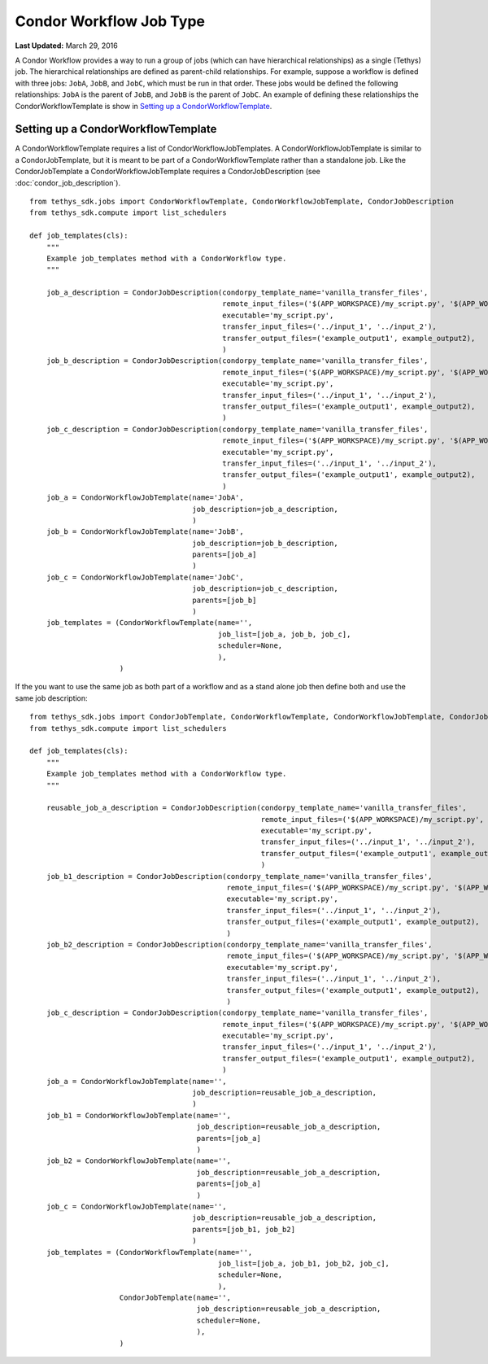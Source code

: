 ************************
Condor Workflow Job Type
************************

**Last Updated:** March 29, 2016

A Condor Workflow provides a way to run a group of jobs (which can have hierarchical relationships) as a single (Tethys) job. The hierarchical relationships are defined as parent-child relationships. For example, suppose a workflow is defined with three jobs: ``JobA``, ``JobB``, and ``JobC``, which must be run in that order. These jobs would be defined the following relationships: ``JobA`` is the parent of ``JobB``, and ``JobB`` is the parent of ``JobC``. An example of defining these relationships the CondorWorkflowTemplate is show in `Setting up a CondorWorkflowTemplate`_.

.. seealso::
    The CondorJob type uses the CondorPy library to submit jobs to HTCondor compute pools. For more information on CondorPy and HTCondor see the `CondorPy documentation <http://condorpy.readthedocs.org/en/latest/>`_ and specifically the `Overview of HTCondor <http://condorpy.readthedocs.org/en/latest/htcondor.html>`_.


Setting up a CondorWorkflowTemplate
===================================
A CondorWorkflowTemplate requires a list of CondorWorkflowJobTemplates. A CondorWorkflowJobTemplate is similar to a CondorJobTemplate, but it is meant to be part of a CondorWorkflowTemplate rather than a standalone job. Like the CondorJobTemplate a CondorWorkflowJobTemplate requires a CondorJobDescription (see :doc:`condor_job_description`).

::

  from tethys_sdk.jobs import CondorWorkflowTemplate, CondorWorkflowJobTemplate, CondorJobDescription
  from tethys_sdk.compute import list_schedulers

  def job_templates(cls):
      """
      Example job_templates method with a CondorWorkflow type.
      """

      job_a_description = CondorJobDescription(condorpy_template_name='vanilla_transfer_files',
                                               remote_input_files=('$(APP_WORKSPACE)/my_script.py', '$(APP_WORKSPACE)/input_1', '$(USER_WORKSPACE)/input_2'),
                                               executable='my_script.py',
                                               transfer_input_files=('../input_1', '../input_2'),
                                               transfer_output_files=('example_output1', example_output2),
                                               )
      job_b_description = CondorJobDescription(condorpy_template_name='vanilla_transfer_files',
                                               remote_input_files=('$(APP_WORKSPACE)/my_script.py', '$(APP_WORKSPACE)/input_1', '$(USER_WORKSPACE)/input_2'),
                                               executable='my_script.py',
                                               transfer_input_files=('../input_1', '../input_2'),
                                               transfer_output_files=('example_output1', example_output2),
                                               )
      job_c_description = CondorJobDescription(condorpy_template_name='vanilla_transfer_files',
                                               remote_input_files=('$(APP_WORKSPACE)/my_script.py', '$(APP_WORKSPACE)/input_1', '$(USER_WORKSPACE)/input_2'),
                                               executable='my_script.py',
                                               transfer_input_files=('../input_1', '../input_2'),
                                               transfer_output_files=('example_output1', example_output2),
                                               )
      job_a = CondorWorkflowJobTemplate(name='JobA',
                                        job_description=job_a_description,
                                        )
      job_b = CondorWorkflowJobTemplate(name='JobB',
                                        job_description=job_b_description,
                                        parents=[job_a]
                                        )
      job_c = CondorWorkflowJobTemplate(name='JobC',
                                        job_description=job_c_description,
                                        parents=[job_b]
                                        )
      job_templates = (CondorWorkflowTemplate(name='',
                                              job_list=[job_a, job_b, job_c],
                                              scheduler=None,
                                              ),
                       )

If the you want to use the same job as both part of a workflow and as a stand alone job then define both and use the same job description:

::

  from tethys_sdk.jobs import CondorJobTemplate, CondorWorkflowTemplate, CondorWorkflowJobTemplate, CondorJobDescription
  from tethys_sdk.compute import list_schedulers

  def job_templates(cls):
      """
      Example job_templates method with a CondorWorkflow type.
      """

      reusable_job_a_description = CondorJobDescription(condorpy_template_name='vanilla_transfer_files',
                                                        remote_input_files=('$(APP_WORKSPACE)/my_script.py', '$(APP_WORKSPACE)/input_1', '$(USER_WORKSPACE)/input_2'),
                                                        executable='my_script.py',
                                                        transfer_input_files=('../input_1', '../input_2'),
                                                        transfer_output_files=('example_output1', example_output2),
                                                        )
      job_b1_description = CondorJobDescription(condorpy_template_name='vanilla_transfer_files',
                                                remote_input_files=('$(APP_WORKSPACE)/my_script.py', '$(APP_WORKSPACE)/input_1', '$(USER_WORKSPACE)/input_2'),
                                                executable='my_script.py',
                                                transfer_input_files=('../input_1', '../input_2'),
                                                transfer_output_files=('example_output1', example_output2),
                                                )
      job_b2_description = CondorJobDescription(condorpy_template_name='vanilla_transfer_files',
                                                remote_input_files=('$(APP_WORKSPACE)/my_script.py', '$(APP_WORKSPACE)/input_1', '$(USER_WORKSPACE)/input_2'),
                                                executable='my_script.py',
                                                transfer_input_files=('../input_1', '../input_2'),
                                                transfer_output_files=('example_output1', example_output2),
                                                )
      job_c_description = CondorJobDescription(condorpy_template_name='vanilla_transfer_files',
                                               remote_input_files=('$(APP_WORKSPACE)/my_script.py', '$(APP_WORKSPACE)/input_1', '$(USER_WORKSPACE)/input_2'),
                                               executable='my_script.py',
                                               transfer_input_files=('../input_1', '../input_2'),
                                               transfer_output_files=('example_output1', example_output2),
                                               )
      job_a = CondorWorkflowJobTemplate(name='',
                                        job_description=reusable_job_a_description,
                                        )
      job_b1 = CondorWorkflowJobTemplate(name='',
                                         job_description=reusable_job_a_description,
                                         parents=[job_a]
                                         )
      job_b2 = CondorWorkflowJobTemplate(name='',
                                         job_description=reusable_job_a_description,
                                         parents=[job_a]
                                         )
      job_c = CondorWorkflowJobTemplate(name='',
                                        job_description=reusable_job_a_description,
                                        parents=[job_b1, job_b2]
                                        )
      job_templates = (CondorWorkflowTemplate(name='',
                                              job_list=[job_a, job_b1, job_b2, job_c],
                                              scheduler=None,
                                              ),
                       CondorJobTemplate(name='',
                                         job_description=reusable_job_a_description,
                                         scheduler=None,
                                         ),
                       )
